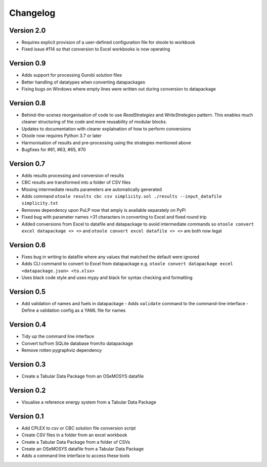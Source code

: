 =========
Changelog
=========
Version 2.0
===========
- Requires explicit provision of a user-defined configuration file for otoole to workbook
- Fixed issue #114 so that conversion to Excel workbooks is now operating

Version 0.9
==========
- Adds support for processing Gurobi solution files
- Better handling of datatypes when converting datapackages
- Fixing bugs on Windows where empty lines were written out during conversion to datapackage

Version 0.8
===========
- Behind-the-scenes reorganisation of code to use `ReadStrategies` and `WriteStrategies`
  pattern. This enables much cleaner structuring of the code and more reusability of
  modular blocks.
- Updates to documentation with clearer explaination of how to perform conversions
- Otoole now requires Python 3.7 or later
- Harmonisation of results and pre-processing using the strategies mentioned above
- Bugfixes for #61, #63, #65, #70

Version 0.7
===========
- Adds results processing and conversion of results
- CBC results are transformed into a folder of CSV files
- Missing intermediate results parameters are automatically generated
- Adds command ``otoole results cbc csv simplicity.sol ./results --input_datafile simplicity.txt``
- Removes dependency upon PuLP now that amply is available separately on PyPi
- Fixed bug with parameter names >31 characters in converting to Excel and fixed round trip
- Added conversions from Excel to datafile and datapackage to avoid intermediate commands so
  ``otoole convert excel datapackage <> <>`` and ``otoole convert excel datafile <> <>``
  are both now legal

Version 0.6
===========
- Fixes bug in writing to datafile where any values that matched the default were
  ignored
- Adds CLI command to convert to Excel from datapackage e.g.
  ``otoole convert datapackage excel <datapackage.json> <to.xlsx>``
- Uses black code style and uses mypy and black for syntax checking and formatting

Version 0.5
===========
- Add validation of names and fuels in datapackage
  - Adds ``validate`` command to the command-line interface
  - Define a validation config as a YAML file for names

Version 0.4
===========
- Tidy up the command line interface
- Convert to/from SQLite database from/to datapackage
- Remove rotten pygraphviz dependency

Version 0.3
===========

- Create a Tabular Data Package from an OSeMOSYS datafile

Version 0.2
===========

- Visualise a reference energy system from a Tabular Data Package

Version 0.1
===========

- Add CPLEX to csv or CBC solution file conversion script
- Create CSV files in a folder from an excel workbook
- Create a Tabular Data Package from a folder of CSVs
- Create an OSeMOSYS datafile from a Tabular Data Package
- Adds a command line interface to access these tools
